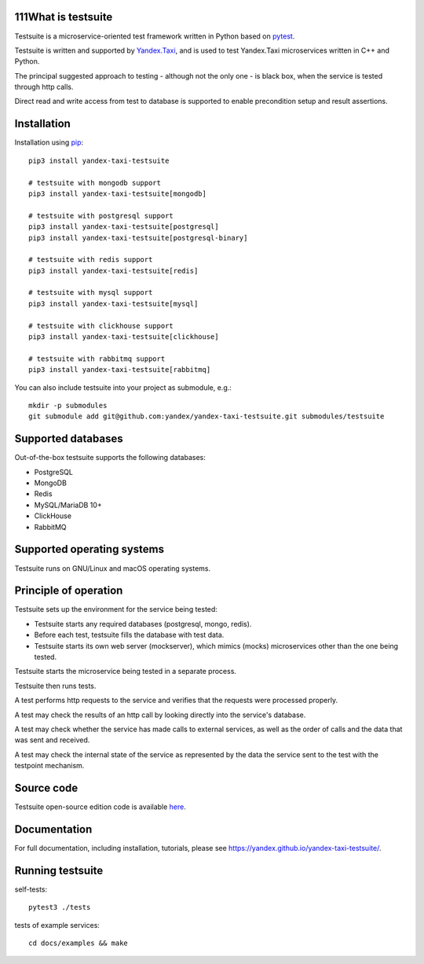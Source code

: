 111What is testsuite
-----------------

Testsuite is a microservice-oriented test framework written in Python based on
pytest_.

Testsuite is written and supported by Yandex.Taxi_, and is used to test
Yandex.Taxi microservices written in C++ and Python.

The principal suggested approach to testing - although not the only one - is
black box, when the service is tested through http calls.

Direct read and write access from test to database is supported to enable
precondition setup and result assertions.

Installation
------------

Installation using pip_::

   pip3 install yandex-taxi-testsuite

   # testsuite with mongodb support
   pip3 install yandex-taxi-testsuite[mongodb]

   # testsuite with postgresql support
   pip3 install yandex-taxi-testsuite[postgresql]
   pip3 install yandex-taxi-testsuite[postgresql-binary]

   # testsuite with redis support
   pip3 install yandex-taxi-testsuite[redis]

   # testsuite with mysql support
   pip3 install yandex-taxi-testsuite[mysql]

   # testsuite with clickhouse support
   pip3 install yandex-taxi-testsuite[clickhouse]

   # testsuite with rabbitmq support
   pip3 install yandex-taxi-testsuite[rabbitmq]

You can also include testsuite into your project as submodule, e.g.::

  mkdir -p submodules
  git submodule add git@github.com:yandex/yandex-taxi-testsuite.git submodules/testsuite


Supported databases
-------------------

Out-of-the-box testsuite supports the following databases:

* PostgreSQL
* MongoDB
* Redis
* MySQL/MariaDB 10+
* ClickHouse
* RabbitMQ

Supported operating systems
---------------------------

Testsuite runs on GNU/Linux and macOS operating systems.

Principle of operation
----------------------

Testsuite sets up the environment for the service being tested:

* Testsuite starts any required databases (postgresql, mongo, redis).
* Before each test, testsuite fills the database with test data.
* Testsuite starts its own web server (mockserver), which mimics (mocks)
  microservices other than the one being tested.

Testsuite starts the microservice being tested in a separate process.

Testsuite then runs tests.

A test performs http requests to the service and verifies that the requests
were processed properly.

A test may check the results of an http call by looking directly into the
service's database.

A test may check whether the service has made calls to external services,
as well as the order of calls and the data that was sent and received.

A test may check the internal state of the service as represented by the data
the service sent to the test with the testpoint mechanism.

Source code
-----------

Testsuite open-source edition code is available
`here <https://github.com/yandex/yandex-taxi-testsuite>`_.

Documentation
-------------

For full documentation, including installation, tutorials,
please see https://yandex.github.io/yandex-taxi-testsuite/.


Running testsuite
-----------------

self-tests::

   pytest3 ./tests

tests of example services::

   cd docs/examples && make

.. _Yandex.Taxi: https://taxi.yandex.com/company/
.. _pytest: https://pytest.org/
.. _pip: https://pypi.org/project/yandex-taxi-testsuite/
